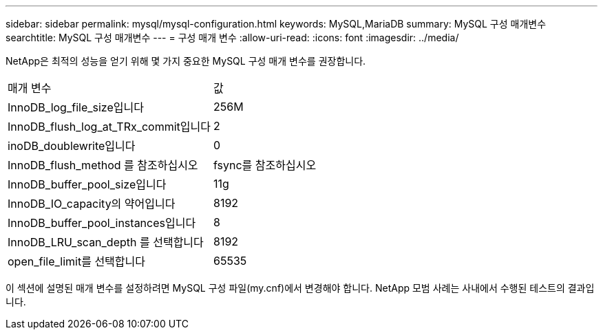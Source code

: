 ---
sidebar: sidebar 
permalink: mysql/mysql-configuration.html 
keywords: MySQL,MariaDB 
summary: MySQL 구성 매개변수 
searchtitle: MySQL 구성 매개변수 
---
= 구성 매개 변수
:allow-uri-read: 
:icons: font
:imagesdir: ../media/


[role="lead"]
NetApp은 최적의 성능을 얻기 위해 몇 가지 중요한 MySQL 구성 매개 변수를 권장합니다.

[cols="1,1"]
|===


| 매개 변수 | 값 


| InnoDB_log_file_size입니다 | 256M 


| InnoDB_flush_log_at_TRx_commit입니다 | 2 


| inoDB_doublewrite입니다 | 0 


| InnoDB_flush_method 를 참조하십시오 | fsync를 참조하십시오 


| InnoDB_buffer_pool_size입니다 | 11g 


| InnoDB_IO_capacity의 약어입니다 | 8192 


| InnoDB_buffer_pool_instances입니다 | 8 


| InnoDB_LRU_scan_depth 를 선택합니다 | 8192 


| open_file_limit를 선택합니다 | 65535 
|===
이 섹션에 설명된 매개 변수를 설정하려면 MySQL 구성 파일(my.cnf)에서 변경해야 합니다. NetApp 모범 사례는 사내에서 수행된 테스트의 결과입니다.
